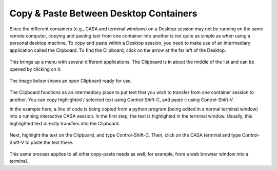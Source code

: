 .. _clipboard:

Copy & Paste Between Desktop Containers
=======================================

Since the different containers (e.g., CASA and terminal windows) on a Desktop
session may not be running on the same remote computer, copying and pasting
text from one container into another is not quite as simple as when using
a personal desktop machine.  To copy and paste within a Desktop session,
you need to make use of an intermediary application called the Clipboard.
To find the Clipboard, click on the arrow at the far left of the Desktop.

   .. image:: images/clipboard/1_desktop_landing.png

This brings up a menu with several different applications.  The Clipboard
is in about the middle of the list and can be opened by clicking on it.

   .. image:: images/clipboard/2_desktop_with_clipboard_menu.png

The image below shows an open Clipboard ready for use.

   .. image:: images/clipboard/3_clipboard_open.png

The Clipboard functions as an intermediary place to put text that you wish
to transfer from one container session to another.  You can copy
highlighted / selected text using Control-Shift-C, and paste it using
Control-Shift-V.

In the example here, a line of code is being copied from a python
program (being edited in a normal terminal window) into a running
interactive CASA session.  In the first step, the text is highlighted
in the terminal window.  Usually, this highlighted text directly transfers
into the Clipboard.

   .. image:: images/clipboard/4_text_into_clipboard.png

Next, highlight the text on the Clipboard, and type Control-Shift-C.
Then, click on the CASA terminal and type Control-Shift-V to paste the
text there.

   .. image:: images/clipboard/5_copy_text_to_casa.png

This same process applies to all other copy-paste needs as well, for example,
from a web browser window into a terminal.
